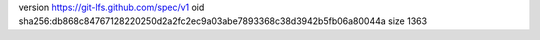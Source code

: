 version https://git-lfs.github.com/spec/v1
oid sha256:db868c84767128220250d2a2fc2ec9a03abe7893368c38d3942b5fb06a80044a
size 1363
